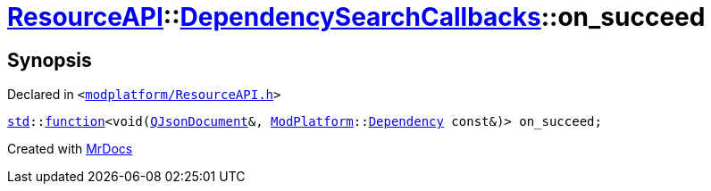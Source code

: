 [#ResourceAPI-DependencySearchCallbacks-on_succeed]
= xref:ResourceAPI.adoc[ResourceAPI]::xref:ResourceAPI/DependencySearchCallbacks.adoc[DependencySearchCallbacks]::on&lowbar;succeed
:relfileprefix: ../../
:mrdocs:


== Synopsis

Declared in `&lt;https://github.com/PrismLauncher/PrismLauncher/blob/develop/modplatform/ResourceAPI.h#L125[modplatform&sol;ResourceAPI&period;h]&gt;`

[source,cpp,subs="verbatim,replacements,macros,-callouts"]
----
xref:std.adoc[std]::xref:std/function.adoc[function]&lt;void(xref:QJsonDocument.adoc[QJsonDocument]&, xref:ModPlatform.adoc[ModPlatform]::xref:ModPlatform/Dependency.adoc[Dependency] const&)&gt; on&lowbar;succeed;
----



[.small]#Created with https://www.mrdocs.com[MrDocs]#

